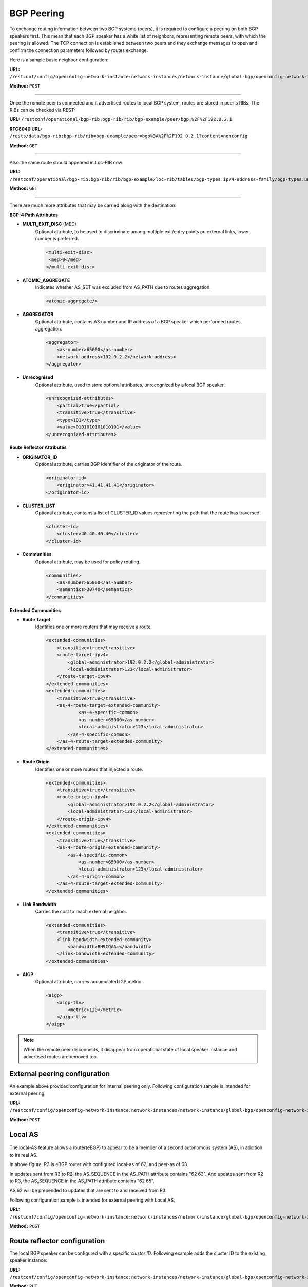 .. _bgp-user-guide-bgp-peering:

BGP Peering
===========
To exchange routing information between two BGP systems (peers), it is required to configure a peering on both BGP speakers first.
This mean that each BGP speaker has a white list of neighbors, representing remote peers, with which the peering is allowed.
The TCP connection is established between two peers and they exchange messages to open and confirm the connection parameters followed by routes exchange.

Here is a sample basic neighbor configuration:

**URL:** ``/restconf/config/openconfig-network-instance:network-instances/network-instance/global-bgp/openconfig-network-instance:protocols/protocol/openconfig-policy-types:BGP/bgp-example/bgp/neighbors``

**Method:** ``POST``

.. tabs::

   .. tab:: XML

      **Content-Type:** ``application/xml``

      **Request Body:**

      .. code-block:: xml
         :linenos:
         :emphasize-lines: 2,5,6,11,12,17,19

         <neighbor xmlns="urn:opendaylight:params:xml:ns:yang:bgp:openconfig-extensions">
             <neighbor-address>192.0.2.1</neighbor-address>
             <timers>
                 <config>
                     <hold-time>90</hold-time>
                     <connect-retry>10</connect-retry>
                 </config>
             </timers>
             <transport>
                 <config>
                     <remote-port>179</remote-port>
                     <passive-mode>false</passive-mode>
                     <!--<local-address>192.0.2.5</local-address>-->
                 </config>
             </transport>
             <config>
                 <peer-type>INTERNAL</peer-type>
             </config>
             <afi-safis>
                 ...
             </afi-safis>
         </neighbor>

   @line 2: IP address of the remote BGP peer. Also serves as an unique identifier of a neighbor in a list of neighbors.

   @line 5: Proposed number of seconds for value of the Hold Timer. Default value is **90**.

   @line 6: Time interval in seconds between attempts to establish session with the peer. Effective in active mode only. Default value is **30**.

   @line 11: Remote port number to which the local BGP is connecting. Effective in active mode only. Default value **179**.

   @line 12: Wait for peers to issue requests to open a BGP session, rather than initiating sessions from the local router. Default value is **false**.

   @line 13: Optional Local IP (either IPv4 or IPv6) address used to establish connections to the remote peer. Effective in active mode only.

   @line 17: Explicitly designate the peer as internal or external. Default value is **INTERNAL**.

   @line 19: Enable families.

   .. tab:: JSON

      **Content-Type:** ``application/json``

      **Request Body:**

      .. code-block:: json
         :linenos:
         :emphasize-lines: 4,7,8,13,14,18

         {
             "neighbor": [
                 {
                     "neighbor-address": "192.0.2.1",
                     "timers": {
                         "config": {
                             "hold-time": 90,
                             "connect-retry": 10
                         }
                     },
                     "transport": {
                         "config": {
                             "remote-port": 179,
                             "passive-mode": "false"
                         }
                     },
                     "config": {
                         "peer-type": "INTERNAL"
                     }
                 }
             ]
         }

   @line 4: IP address of the remote BGP peer. Also serves as an unique identifier of a neighbor in a list of neighbors.

   @line 7: Proposed number of seconds for value of the Hold Timer. Default value is **90**.

   @line 8: Time interval in seconds between attempts to establish session with the peer. Effective in active mode only. Default value is **30**.

   @line 13: Remote port number to which the local BGP is connecting. Effective in active mode only. Default value **179**.

   @line 14: Wait for peers to issue requests to open a BGP session, rather than initiating sessions from the local router. Default value is **false**.

   @line 18: Explicitly designate the peer as internal or external. Default value is **INTERNAL**.

-----

Once the remote peer is connected and it advertised routes to local BGP system, routes are stored in peer's RIBs.
The RIBs can be checked via REST:

**URL:** ``/restconf/operational/bgp-rib:bgp-rib/rib/bgp-example/peer/bgp:%2F%2F192.0.2.1``

**RFC8040 URL:** ``/rests/data/bgp-rib:bgp-rib/rib=bgp-example/peer=bgp%3A%2F%2F192.0.2.1?content=nonconfig``

**Method:** ``GET``

.. tabs::

   .. tab:: XML

      **Response Body:**

      .. code-block:: xml
         :linenos:
         :emphasize-lines: 8,13,35,40,62,66

         <peer xmlns="urn:opendaylight:params:xml:ns:yang:bgp-rib">
             <peer-id>bgp://192.0.2.1</peer-id>
             <supported-tables>
                 <afi xmlns:x="urn:opendaylight:params:xml:ns:yang:bgp-types">x:ipv4-address-family</afi>
                 <safi xmlns:x="urn:opendaylight:params:xml:ns:yang:bgp-types">x:unicast-subsequent-address-family</safi>
             </supported-tables>
             <peer-role>ibgp</peer-role>
             <adj-rib-in>
                 <tables>
                     <afi xmlns:x="urn:opendaylight:params:xml:ns:yang:bgp-types">x:ipv4-address-family</afi>
                     <safi xmlns:x="urn:opendaylight:params:xml:ns:yang:bgp-types">x:unicast-subsequent-address-family</safi>
                     <ipv4-routes xmlns="urn:opendaylight:params:xml:ns:yang:bgp-inet">
                         <ipv4-route>
                             <path-id>0</path-id>
                             <prefix>10.0.0.10/32</prefix>
                             <attributes>
                                 <as-path></as-path>
                                 <origin>
                                     <value>igp</value>
                                 </origin>
                                 <local-pref>
                                     <pref>100</pref>
                                 </local-pref>
                                 <ipv4-next-hop>
                                     <global>10.10.1.1</global>
                                 </ipv4-next-hop>
                             </attributes>
                         </ipv4-route>
                     </ipv4-routes>
                     <attributes>
                         <uptodate>true</uptodate>
                     </attributes>
                 </tables>
             </adj-rib-in>
             <effective-rib-in>
                 <tables>
                     <afi xmlns:x="urn:opendaylight:params:xml:ns:yang:bgp-types">x:ipv4-address-family</afi>
                     <safi xmlns:x="urn:opendaylight:params:xml:ns:yang:bgp-types">x:unicast-subsequent-address-family</safi>
                     <ipv4-routes xmlns="urn:opendaylight:params:xml:ns:yang:bgp-inet">
                         <ipv4-route>
                             <path-id>0</path-id>
                             <prefix>10.0.0.10/32</prefix>
                             <attributes>
                                 <as-path></as-path>
                                 <origin>
                                     <value>igp</value>
                                 </origin>
                                 <local-pref>
                                     <pref>100</pref>
                                 </local-pref>
                                 <ipv4-next-hop>
                                     <global>10.10.1.1</global>
                                 </ipv4-next-hop>
                             </attributes>
                         </ipv4-route>
                     </ipv4-routes>
                     <attributes>
                         <uptodate>true</uptodate>
                     </attributes>
                 </tables>
             </effective-rib-in>
             <adj-rib-out>
                 <tables>
                     <afi xmlns:x="urn:opendaylight:params:xml:ns:yang:bgp-types">x:ipv4-address-family</afi>
                     <safi xmlns:x="urn:opendaylight:params:xml:ns:yang:bgp-types">x:unicast-subsequent-address-family</safi>
                     <ipv4-routes xmlns="urn:opendaylight:params:xml:ns:yang:bgp-inet"></ipv4-routes>
                     <attributes></attributes>
                 </tables>
             </adj-rib-out>
         </peer>

   @line 8: **Adj-RIB-In** - Per-peer RIB, which contains unprocessed routes that has been advertised to local BGP speaker by the remote peer.

   @line 13: Here is the reported route with destination *10.0.0.10/32* in Adj-RIB-In.

   @line 35: **Effective-RIB-In** - Per-peer RIB, which contains processed routes as a result of applying inbound policy to Adj-RIB-In routes.

   @line 40: Here is the reported route with destination *10.0.0.10/32*, same as in Adj-RIB-In, as it was not touched by import policy.

   @line 62: **Adj-RIB-Out** - Per-peer RIB, which contains routes for advertisement to the peer by means of the local speaker's UPDATE message.

   @line 66: The peer's Adj-RIB-Out is empty as there are no routes to be advertise from local BGP speaker.

   .. tabs:: JSON

      **Response Body:**

      .. code-block:: json
         :linenos:
         :emphasize-lines: 12,18,42,48,72,76

         {
             "peer": [
                 {
                     "peer-id": "bgp://192.0.2.1",
                     "peer-role": "ibgp",
                     "supported-tables": [
                         {
                             "afi": "bgp-types:ipv4-address-family",
                             "safi": "bgp-types:unicast-subsequent-address-family"
                         }
                     ],
                     "adj-rib-in": {
                         "tables": [
                             {
                                 "afi": "bgp-types:ipv4-address-family",
                                 "safi": "bgp-types:unicast-subsequent-address-family",
                                 "bgp-inet:ipv4-routes":{
                                     "ipv4-route": [
                                         {
                                             "path-id": 0,
                                             "prefix": "10.0.0.10/32",
                                             "attributes": {
                                                 "origin": {
                                                     "value": "igp"
                                                 },
                                                 "local-pref": {
                                                     "pref": 100
                                                 },
                                                 "ipv4-next-hop": {
                                                     "global": "10.10.1.1"
                                                 }
                                             }
                                         }
                                     ]
                                 },
                                 "attributes": {
                                     "uptodate": true
                                 }
                             }
                         ]
                     },
                     "effective-rib-in": {
                         "tables": [
                             {
                                 "afi": "bgp-types:ipv4-address-family",
                                 "safi": "bgp-types:unicast-subsequent-address-family",
                                 "bgp-inet:ipv4-routes":{
                                     "ipv4-route": [
                                         {
                                             "path-id": 0,
                                             "prefix": "10.0.0.11/32",
                                             "attributes": {
                                                 "origin": {
                                                     "value": "igp"
                                                 },
                                                 "local-pref": {
                                                     "pref": 100
                                                 },
                                                 "ipv4-next-hop": {
                                                     "global": "10.11.1.1"
                                                 }
                                             }
                                         }
                                     ]
                                 },
                                 "attributes": {
                                     "uptodate": true
                                 }
                             }
                         ]
                     },
                     "adj-rib-out": {
                         "tables": [
                             {
                                 "afi": "bgp-types:ipv4-address-family",
                                 "safi": "bgp-types:unicast-subsequent-address-family"
                             }
                         ]
                     }
                 }
             ]
         }

   @line 12: **Adj-RIB-In** - Per-peer RIB, which contains unprocessed routes that has been advertised to local BGP speaker by the remote peer.

   @line 18: Here is the reported route with destination *10.0.0.10/32* in Adj-RIB-In.

   @line 42: **Effective-RIB-In** - Per-peer RIB, which contains processed routes as a result of applying inbound policy to Adj-RIB-In routes.

   @line 48: Here is the reported route with destination *10.0.0.10/32*, same as in Adj-RIB-In, as it was not touched by import policy.

   @line 72: **Adj-RIB-Out** - Per-peer RIB, which contains routes for advertisement to the peer by means of the local speaker's UPDATE message.

   @line 76: The peer's Adj-RIB-Out is empty as there are no routes to be advertise from local BGP speaker.

-----

Also the same route should appeared in Loc-RIB now:

**URL:** ``/restconf/operational/bgp-rib:bgp-rib/rib/bgp-example/loc-rib/tables/bgp-types:ipv4-address-family/bgp-types:unicast-subsequent-address-family/ipv4-routes``

**Method:** ``GET``

.. tabs::

   .. tab:: XML

      **Response Body:**

      .. code-block:: xml
         :linenos:
         :emphasize-lines: 4,6,8,11,14

         <ipv4-routes xmlns="urn:opendaylight:params:xml:ns:yang:bgp-inet">
             <ipv4-route>
                 <path-id>0</path-id>
                 <prefix>10.0.0.10/32</prefix>
                 <attributes>
                     <as-path></as-path>
                     <origin>
                         <value>igp</value>
                     </origin>
                     <local-pref>
                         <pref>100</pref>
                     </local-pref>
                     <ipv4-next-hop>
                         <global>10.10.1.1</global>
                     </ipv4-next-hop>
                 </attributes>
             </ipv4-route>
         </ipv4-routes>

   @line 4: **Destination** - IPv4 Prefix Address.

   @line 6: **AS_PATH** - mandatory attribute, contains a list of the autonomous system numbers through that routing information has traversed.

   @line 8: **ORIGIN** - mandatory attribute, indicates an origin of the route - **ibgp**, **egp**, **incomplete**.

   @line 11: **LOCAL_PREF** - indicates a degree of preference for external routes, higher value is preferred.

   @line 14: **NEXT_HOP** - mandatory attribute, defines IP address of the router that should be used as the next hop to the destination.

   .. tab:: JSON `

      **Response Body:**

      .. code-block:: json
         :linenos:
         :emphasize-lines: 6,12,15,18

         {
             "bgp-inet:ipv4-routes":{
                 "ipv4-route": [
                     {
                         "path-id": 0,
                         "prefix": "10.0.0.10/32",
                         "attributes": {
                             "origin": {
                                 "value": "igp"
                             },
                             "local-pref": {
                                 "pref": "100"
                             },
                             "ipv4-next-hop": {
                                 "global": "10.10.1.1"
                             }
                         }
                     }
                 ]
             }
         }

   @line 6: **Destination** - IPv4 Prefix Address.

   @line 12: **ORIGIN** - mandatory attribute, indicates an origin of the route - **ibgp**, **egp**, **incomplete**.

   @line 15: **LOCAL_PREF** - indicates a degree of preference for external routes, higher value is preferred.

   @line 18: **NEXT_HOP** - mandatory attribute, defines IP address of the router that should be used as the next hop to the destination.

-----

There are much more attributes that may be carried along with the destination:

**BGP-4 Path Attributes**

* **MULTI_EXIT_DISC** (MED)
   Optional attribute, to be used to discriminate among multiple exit/entry points on external links, lower number is preferred.

   .. code-block:: xml

      <multi-exit-disc>
       <med>0</med>
      </multi-exit-disc>


* **ATOMIC_AGGREGATE**
   Indicates whether AS_SET was excluded from AS_PATH due to routes aggregation.

   .. code-block:: xml

      <atomic-aggregate/>

* **AGGREGATOR**
   Optional attribute, contains AS number and IP address of a BGP speaker which performed routes aggregation.

   .. code-block:: xml

      <aggregator>
          <as-number>65000</as-number>
          <network-address>192.0.2.2</network-address>
      </aggregator>

* **Unrecognised**
   Optional attribute, used to store optional attributes, unrecognized by a local BGP speaker.

   .. code-block:: xml

      <unrecognized-attributes>
          <partial>true</partial>
          <transitive>true</transitive>
          <type>101</type>
          <value>0101010101010101</value>
      </unrecognized-attributes>

**Route Reflector Attributes**

* **ORIGINATOR_ID**
   Optional attribute, carries BGP Identifier of the originator of the route.

   .. code-block:: xml

      <originator-id>
          <originator>41.41.41.41</originator>
      </originator-id>

* **CLUSTER_LIST**
   Optional attribute, contains a list of CLUSTER_ID values representing the path that the route has traversed.

   .. code-block:: xml

      <cluster-id>
          <cluster>40.40.40.40</cluster>
      </cluster-id>

* **Communities**
   Optional attribute, may be used for policy routing.

   .. code-block:: xml

      <communities>
          <as-number>65000</as-number>
          <semantics>30740</semantics>
      </communities>

**Extended Communities**

* **Route Target**
   Identifies one or more routers that may receive a route.

   .. code-block:: xml

      <extended-communities>
          <transitive>true</transitive>
          <route-target-ipv4>
              <global-administrator>192.0.2.2</global-administrator>
              <local-administrator>123</local-administrator>
          </route-target-ipv4>
      </extended-communities>
      <extended-communities>
          <transitive>true</transitive>
          <as-4-route-target-extended-community>
                  <as-4-specific-common>
                  <as-number>65000</as-number>
                  <local-administrator>123</local-administrator>
              </as-4-specific-common>
          </as-4-route-target-extended-community>
      </extended-communities>


* **Route Origin**
   Identifies one or more routers that injected a route.

   .. code-block:: xml

      <extended-communities>
          <transitive>true</transitive>
          <route-origin-ipv4>
              <global-administrator>192.0.2.2</global-administrator>
              <local-administrator>123</local-administrator>
          </route-origin-ipv4>
      </extended-communities>
      <extended-communities>
          <transitive>true</transitive>
          <as-4-route-origin-extended-community>
              <as-4-specific-common>
                  <as-number>65000</as-number>
                  <local-administrator>123</local-administrator>
              </as-4-origin-common>
          </as-4-route-target-extended-community>
      </extended-communities>


* **Link Bandwidth**
   Carries the cost to reach external neighbor.

   .. code-block:: xml

      <extended-communities>
          <transitive>true</transitive>
          <link-bandwidth-extended-community>
              <bandwidth>BH9CQAA=</bandwidth>
          </link-bandwidth-extended-community>
      </extended-communities>

* **AIGP**
   Optional attribute, carries accumulated IGP metric.

   .. code-block:: xml

      <aigp>
          <aigp-tlv>
              <metric>120</metric>
          </aigp-tlv>
      </aigp>


.. note:: When the remote peer disconnects, it disappear from operational state of local speaker instance and advertised routes are removed too.

External peering configuration
''''''''''''''''''''''''''''''
An example above provided configuration for internal peering only.
Following configuration sample is intended for external peering:

**URL:** ``/restconf/config/openconfig-network-instance:network-instances/network-instance/global-bgp/openconfig-network-instance:protocols/protocol/openconfig-policy-types:BGP/bgp-example/bgp/neighbors``

**Method:** ``POST``

.. tabs::

   .. tab:: XML

      **Content-Type:** ``application/xml``

      **Request Body:**

      .. code-block:: xml
         :linenos:
         :emphasize-lines: 5

         <neighbor xmlns="urn:opendaylight:params:xml:ns:yang:bgp:openconfig-extensions">
             <neighbor-address>192.0.2.3</neighbor-address>
             <config>
                 <peer-type>EXTERNAL</peer-type>
                 <peer-as>64999</peer-as>
             </config>
         </neighbor>

   @line 5: AS number of the remote peer.

   .. tab:: JSON

      **Content-Type:** ``application/json``
 
      **Request Body:**

      .. code-block:: json
         :linenos:
         :emphasize-lines: 6

         {
             "neighbor": [
                 {
                     "neighbor-address": "192.0.2.3",
                     "config": {
                         "peer-as": 64999,
                         "peer-type": "EXTERNAL"
                     }
                 }
             ]
         }

   @line 6: AS number of the remote peer.

Local AS
''''''''

.. figure:: ./images/local-as.png
   :alt: BGP eBGP with Local AS setup.

The local-AS feature allows a router(eBGP) to appear to be a member of a second autonomous system (AS), in addition to its real AS.

In above figure, R3 is eBGP router with configured local-as of 62, and peer-as of 63.

In updates sent from R3 to R2, the AS_SEQUENCE in the AS_PATH attribute contains "62 63". And updates sent from R2 to R3, the AS_SEQUENCE in the AS_PATH attribute contains "62 65".

AS 62 will be prepended to updates that are sent to and received from R3.

Following configuration sample is intended for external peering with Local AS:

**URL:** ``/restconf/config/openconfig-network-instance:network-instances/network-instance/global-bgp/openconfig-network-instance:protocols/protocol/openconfig-policy-types:BGP/bgp-example/bgp/neighbors``

**Method:** ``POST``

.. tabs::

   .. tab:: XML

      **Content-Type:** ``application/xml``

      **Request Body:**

      .. code-block:: xml
         :linenos:
         :emphasize-lines: 5,6

         <neighbor xmlns="urn:opendaylight:params:xml:ns:yang:bgp:openconfig-extensions">
             <neighbor-address>192.0.2.3</neighbor-address>
             <config>
                 <peer-type>EXTERNAL</peer-type>
                 <peer-as>63</peer-as>
                 <local-as>62</local-as>
             </config>
         </neighbor>

   @line 5: AS number of the remote peer.

   @line 6: Local AS number of the remote peer.

   .. tab:: JSON

      **Content-Type:** ``application/json``

      **Request Body:**

      .. code-block:: json
         :linenos:
         :emphasize-lines: 7,8

         {
             "neighbor": [
                 {
                     "neighbor-address": "192.0.2.3",
                     "config": {
                         "peer-type": "EXTERNAL",
                         "peer-as": 63,
                         "local-as":62
                     }
                 }
             ]
         }

   @line 7: AS number of the remote peer.

   @line 8: Local AS number of the remote peer.

Route reflector configuration
'''''''''''''''''''''''''''''
The local BGP speaker can be configured with a specific *cluster ID*.
Following example adds the cluster ID to the existing speaker instance:

**URL:** ``/restconf/config/openconfig-network-instance:network-instances/network-instance/global-bgp/openconfig-network-instance:protocols/protocol/openconfig-policy-types:BGP/bgp-example/bgp/global/config``

**Method:** ``PUT``

.. tabs::

   .. tab:: XML

      **Content-Type:** ``application/xml``

      **Request Body:**

      .. code-block:: xml
         :linenos:
         :emphasize-lines: 4

         <config>
             <router-id>192.0.2.2</router-id>
             <as>65000</as>
             <route-reflector-cluster-id>192.0.2.1</route-reflector-cluster-id>
         </config>

   @line 4: Route-reflector cluster id to use when local router is configured as a route reflector.
      The *router-id* is used as a default value.

   .. tab:: JSON

      **Content-Type:** ``application/json``

      **Request Body:**

      .. code-block:: json
         :linenos:
         :emphasize-lines: 5

         {
             "bgp-openconfig-extensions:config": {
                 "router-id": "192.0.2.2",
                 "as": 65000,
                 "route-reflector-cluster-id": "192.0.2.1"
             }
         }

   @line 5: Route-reflector cluster id to use when local router is configured as a route reflector.
      The *router-id* is used as a default value.

-----

Following configuration sample is intended for route reflector client peering:

**URL:** ``/restconf/config/openconfig-network-instance:network-instances/network-instance/global-bgp/openconfig-network-instance:protocols/protocol/openconfig-policy-types:BGP/bgp-example/bgp/neighbors``

**Method:** ``POST``

.. tabs::

   .. tab:: XML

      **Content-Type:** ``application/xml``

      **Request Body:**

      .. code-block:: xml
         :linenos:
         :emphasize-lines: 8

         <neighbor xmlns="urn:opendaylight:params:xml:ns:yang:bgp:openconfig-extensions">
             <neighbor-address>192.0.2.4</neighbor-address>
             <config>
                 <peer-type>INTERNAL</peer-type>
             </config>
             <route-reflector>
                 <config>
                     <route-reflector-client>true</route-reflector-client>
                 </config>
             </route-reflector>
         </neighbor>

   @line 8: Configure the neighbor as a route reflector client. Default value is *false*.

   .. tab:: JSON

      **Content-Type:** ``application/json``

      **Request Body:**

      .. code-block:: json
         :linenos:
         :emphasize-lines: 10

         {
             "neighbor": [
                 {
                     "neighbor-address": "192.0.2.4",
                     "config": {
                         "peer-type": "INTERNAL"
                     },
                     "route-reflector": {
                         "config": {
                             "route-reflector-client": true
                         }
                     }
                 }
             ]
         }

   @line 10: Configure the neighbor as a route reflector client. Default value is *false*.

Route reflector and Multiple Cluster IDs
''''''''''''''''''''''''''''''''''''''''

An optional non-transitive attribute called CLUSTER_LIST is modified when a route reflector reflects a prefix.
For loop prevention the route reflector adds its own cluster ID to, and discards any update containing router's own cluster ID.
Using multiple cluster IDs allows updates to propagate to nodes that reside in a different cluster.


.. figure:: ./images/MultipleClustersIds.png
   :alt: BGP RR Multiple Cluster IDs setup.

Following configuration sample is intended for route reflector client peering using specific cluster id:

**URL:** ``/restconf/config/openconfig-network-instance:network-instances/network-instance/global-bgp/openconfig-network-instance:protocols/protocol/openconfig-policy-types:BGP/bgp-example/bgp/neighbors``

**Method:** ``POST``

.. tabs::

   .. tab:: XML

      **Content-Type:** ``application/xml``

      **Request Body:**

      .. code-block:: xml
         :linenos:
         :emphasize-lines: 8,9

         <neighbor xmlns="urn:opendaylight:params:xml:ns:yang:bgp:openconfig-extensions">
             <neighbor-address>192.0.2.4</neighbor-address>
             <config>
                 <peer-type>INTERNAL</peer-type>
             </config>
             <route-reflector>
                 <config>
                     <route-reflector-client>true</route-reflector-client>
                     <route-reflector-cluster-id>192.0.2.4</route-reflector-cluster-id>
                 </config>
             </route-reflector>
         </neighbor>

   @line 8: Configure the neighbor as a route reflector client. Default value is *false*.

   @line 9: Route-reflector cluster id to use for this specific neighbor when local router is configured as a route reflector.

   .. tab:: JSON

      **Content-Type:** ``application/json``
 
      **Request Body:**

      .. code-block:: json
         :linenos:
         :emphasize-lines: 10,11

         {
             "neighbor": [
                 {
                     "neighbor-address": "192.0.2.4",
                     "config": {
                         "peer-type": "INTERNAL"
                     },
                     "route-reflector": {
                         "config": {
                             "route-reflector-client": true,
                             "route-reflector-cluster-id":"192.0.2.4"
                         }
                     }
                 }
             ]
         }

   @line 10: Configure the neighbor as a route reflector client. Default value is *false*.

   @line 11: Route-reflector cluster id to use for this specific neighbor when local router is configured as a route reflector.

MD5 authentication configuration
''''''''''''''''''''''''''''''''
The OpenDaylight BGP implementation is supporting TCP MD5 for authentication.
Sample configuration below shows how to set authentication password for a peer:

**URL:** ``/restconf/config/openconfig-network-instance:network-instances/network-instance/global-bgp/openconfig-network-instance:protocols/protocol/openconfig-policy-types:BGP/bgp-example/bgp/neighbors``

**Method:** ``POST``

.. tabs::

   .. tab:: XML

      **Content-Type:** ``application/xml``

      **Request Body:**

      .. code-block:: xml
         :linenos:
         :emphasize-lines: 4

         <neighbor xmlns="urn:opendaylight:params:xml:ns:yang:bgp:openconfig-extensions">
             <neighbor-address>192.0.2.5</neighbor-address>
             <config>
                 <auth-password>topsecret</auth-password>
             </config>
         </neighbor>

   @line 4: Configures an MD5 authentication password for use with neighboring devices.

   .. tab:: JSON

      **Content-Type:** ``application/json``

      **Request Body:**

      .. code-block:: json
         :linenos:
         :emphasize-lines: 6

         {
             "neighbor": [
                 {
                     "neighbor-address": "192.0.2.5",
                     "config": {
                         "auth-password": "topsecret"
                     }
                 }
             ]
         }

   @line 6: Configures an MD5 authentication password for use with neighboring devices.

BGP Peer Group
''''''''''''''

Allows the creation of a peer group configuration that applies to all peers configured as part of the group.

A sample peer group configuration follows:

**URL:** ``/restconf/config/openconfig-network-instance:network-instances/network-instance/global-bgp/openconfig-network-instance:protocols/protocol/openconfig-policy-types:BGP/bgp-example/bgp/peer-groups``

**Method:** ``POST``

.. tabs::

   .. tab:: XML

      **Content-Type:** ``application/xml``

      **Request Body:**

      .. code-block:: xml
         :linenos:
         :emphasize-lines: 2

         <peer-group xmlns="urn:opendaylight:params:xml:ns:yang:bgp:openconfig-extensions">
             <peer-group-name>internal-neighbor</peer-group-name>
             <config>
                 <peer-type>INTERNAL</peer-type>
                 <peer-as>64496</peer-as>
             </config>
             <transport>
                 <config>
                     <remote-port>179</remote-port>
                     <passive-mode>true</passive-mode>
                 </config>
             </transport>
             <timers>
                 <config>
                     <hold-time>180</hold-time>
                     <connect-retry>10</connect-retry>
                 </config>
             </timers>
             <route-reflector>
                 <config>
                     <route-reflector-client>false</route-reflector-client>
                 </config>
             </route-reflector>
             <afi-safis>
                 <afi-safi>
                     <afi-safi-name xmlns:x="http://openconfig.net/yang/bgp-types">x:IPV4-UNICAST</afi-safi-name>
                     <!--Advertise N Paths
                     <receive>true</receive>
                     <send-max>0</send-max>-->
                 </afi-safi>
                 <afi-safi>
                     <afi-safi-name xmlns:x="http://openconfig.net/yang/bgp-types">x:IPV6-UNICAST</afi-safi-name>
                 </afi-safi>
                 <afi-safi>
                     <afi-safi-name xmlns:x="http://openconfig.net/yang/bgp-types">x:IPV4-LABELLED-UNICAST</afi-safi-name>
                 </afi-safi>
                 <afi-safi>
                     <afi-safi-name xmlns:x="http://openconfig.net/yang/bgp-types">x:IPV6-LABELLED-UNICAST</afi-safi-name>
                 </afi-safi>
                 <afi-safi>
                     <afi-safi-name xmlns:x="http://openconfig.net/yang/bgp-types">x:L3VPN-IPV4-UNICAST</afi-safi-name>
                 </afi-safi>
                 <afi-safi>
                     <afi-safi-name xmlns:x="http://openconfig.net/yang/bgp-types">x:L3VPN-IPV6-UNICAST</afi-safi-name>
                 </afi-safi>
                 <afi-safi>
                     <afi-safi-name xmlns:x="http://openconfig.net/yang/bgp-types">x:L2VPN-EVPN</afi-safi-name>
                 </afi-safi>
                 <afi-safi>
                     <afi-safi-name>LINKSTATE</afi-safi-name>
                 </afi-safi>
                 <afi-safi>
                     <afi-safi-name>IPV4-FLOW</afi-safi-name>
                 </afi-safi>
                 <afi-safi>
                     <afi-safi-name>IPV6-FLOW</afi-safi-name>
                 </afi-safi>
                 <afi-safi>
                     <afi-safi-name>IPV4-L3VPN-FLOW</afi-safi-name>
                 </afi-safi>
                 <afi-safi>
                     <afi-safi-name>IPV6-L3VPN-FLOW</afi-safi-name>
                 </afi-safi>
             </afi-safis>
         </peer-group>

   @line 2: Peer Group Identifier.

   .. tab:: JSON

      **Content-Type:** ``application/json``

      **Request Body:**

      .. code-block:: json
         :linenos:
         :emphasize-lines: 4

         {
             "peer-group": [
                 {
                     "peer-group-name": "internal-neighbor",
                     "config": {
                         "peer-as": 64496,
                         "peer-type": "INTERNAL"
                     },
                     "transport": {
                         "config": {
                             "remote-port": 179,
                             "passive-mode": true
                         }
                     },
                     "timers": {
                         "config": {
                             "hold-time": 180,
                             "connect-retry": 10
                         }
                     },
                     "route-reflector": {
                         "config": {
                             "route-reflector-client": false
                         }
                     },
                     "afi-safis": {
                         "afi-safi": [
                             {
                                 "afi-safi-name": "openconfig-bgp-types:L2VPN-EVPN"
                             },
                             {
                                 "afi-safi-name": "openconfig-bgp-types:L3VPN-IPV6-UNICAST"
                             },
                             {
                                 "afi-safi-name": "bgp-openconfig-extensions:IPV6-FLOW"
                             },
                             {
                                 "afi-safi-name": "openconfig-bgp-types:IPV4-LABELLED-UNICAST"
                             },
                             {
                                 "afi-safi-name": "openconfig-bgp-types:L3VPN-IPV4-UNICAST"
                             },
                             {
                                 "afi-safi-name": "openconfig-bgp-types:IPV6-LABELLED-UNICAST"
                             },
                             {
                                 "afi-safi-name": "bgp-openconfig-extensions:LINKSTATE"
                             },
                             {
                                 "afi-safi-name": "openconfig-bgp-types:IPV6-UNICAST"
                             },
                             {
                                 "afi-safi-name": "bgp-openconfig-extensions:IPV4-L3VPN-FLOW"
                             },
                             {
                                 "afi-safi-name": "bgp-openconfig-extensions:IPV6-L3VPN-FLOW"
                             },
                             {
                                 "afi-safi-name": "openconfig-bgp-types:IPV4-UNICAST"
                             },
                             {
                                 "afi-safi-name": "bgp-openconfig-extensions:IPV4-FLOW"
                             }
                         ]
                     }
                 }
             ]
         }

   @line 4: Peer Group Identifier.

-----

A sample basic neighbor configuration using a peer group follows:

**URL:** ``/restconf/config/openconfig-network-instance:network-instances/network-instance/global-bgp/openconfig-network-instance:protocols/protocol/openconfig-policy-types:BGP/bgp-example/bgp/neighbors``

**Method:** ``POST``

.. tabs::

   .. tab:: XML

      **Content-Type:** ``application/xml``

      **Request Body:**

      .. code-block:: xml
         :linenos:
         :emphasize-lines: 4

         <neighbor xmlns="urn:opendaylight:params:xml:ns:yang:bgp:openconfig-extensions">
            <neighbor-address>192.0.2.1</neighbor-address>
            <config>
               <peer-group>/bgp/neighbors/neighbor/bgp/peer-groups/peer-group[peer-group-name="internal-neighbor"]</peer-group>
            </config>
         </neighbor>

   @line 4: Peer group identifier.

   .. tab:: JSON

      **Content-Type:** ``application/json``

      **Request Body:**

      .. code-block:: json
         :linenos:
         :emphasize-lines: 6

         {
             "neighbor": [
                 {
                     "neighbor-address": "192.0.2.1",
                     "config": {
                         "peer-group": "/bgp/neighbors/neighbor/bgp/peer-groups/peer-group[peer-group-name=\"internal-neighbor\"]"
                     }
                 }
             ]
         }

   @line 6: Peer group identifier.

.. note:: Existing neighbor configuration can be reconfigured (change configuration parameters) anytime.
   As a result, established connection is dropped, peer instance is recreated with a new configuration settings and connection re-established.

.. note:: The BGP configuration is persisted on OpendDaylight shutdown and restored after the re-start.
